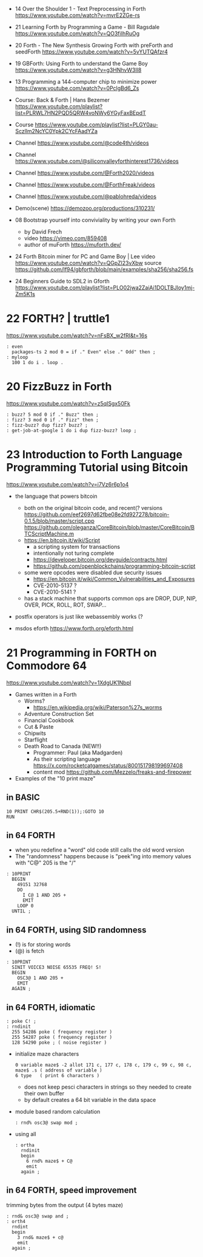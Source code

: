 - 14 Over the Shoulder 1 - Text Preprocessing in Forth https://www.youtube.com/watch?v=mvrE2ZGe-rs
- 21 Learning Forth by Programming a Game - Bill Ragsdale https://www.youtube.com/watch?v=QO3fiIhRuOg
- 20 Forth - The New Synthesis Growing Forth with preForth and seedForth https://www.youtube.com/watch?v=5vYUTQAfzr4
- 19 GBForth: Using Forth to understand the Game Boy https://www.youtube.com/watch?v=g3HNhvW3lI8
- 13 Programming a 144-computer chip to minimize power https://www.youtube.com/watch?v=0PclgBd6_Zs

- Course: Back & Forth | Hans Bezemer https://www.youtube.com/playlist?list=PLRWL7HN2PQD5QRW4voNWy6YGyFaxBEpdT
- Course https://www.youtube.com/playlist?list=PLGY0au-Sczllm2NcYC0Ypk2CYcFAadYZa
- Channel https://www.youtube.com/@code4th/videos
- Channel https://www.youtube.com/@siliconvalleyforthinterest1736/videos
- Channel https://www.youtube.com/@Forth2020/videos
- Channel https://www.youtube.com/@ForthFreak/videos
- Channel https://www.youtube.com/@pablohreda/videos
- Demo(scene) https://demozoo.org/productions/310231/

- 08 Bootstrap yourself into conviviality by writing your own Forth
  - by David Frech
  - video https://vimeo.com/859408
  - author of muForth https://muforth.dev/
- 24 Forth Bitcoin miner for PC and Game Boy | Lee
  video https://www.youtube.com/watch?v=QGpZl23vXbw
  source https://github.com/lf94/gbforth/blob/main/examples/sha256/sha256.fs
- 24 Beginners Guide to SDL2 in Gforth https://www.youtube.com/playlist?list=PLO02jwa2ZaiAi1DOLTBJloy1mj-Zm5K1s


* 22 FORTH? | truttle1

https://www.youtube.com/watch?v=nFsBX_w2fRI&t=16s

#+begin_src forth
  : even
    packages-ts 2 mod 0 = if ." Even" else ." Odd" then ;
  : myloop
    100 1 do i . loop .
#+end_src

* 20 FizzBuzz in Forth

https://www.youtube.com/watch?v=z5qISgx50Fk

#+begin_src forth
  : buzz? 5 mod 0 if ." Buzz" then ;
  : fizz? 3 mod 0 if ." Fizz" then ;
  : fizz-buzz? dup fizz? buzz? ;
  : get-job-at-google 1 do i dup fizz-buzz? loop ;
#+end_src

* 23 Introduction to Forth Language Programming Tutorial using Bitcoin

https://www.youtube.com/watch?v=i7Vz6r6p1o4

- the language that powers bitcoin
  - both on the original bitcoin code, and recent(? versions
    https://github.com/eef2697d62fbe08e2fd927278/bitcoin-0.1.5/blob/master/script.cpp
    https://github.com/oleganza/CoreBitcoin/blob/master/CoreBitcoin/BTCScriptMachine.m
  - https://en.bitcoin.it/wiki/Script
    - a scripting system for transactions
    - intentionally not turing complete
    - https://developer.bitcoin.org/devguide/contracts.html
    - https://github.com/openblockchains/programming-bitcoin-script
  - some were opcodes were disabled due security issues
    - https://en.bitcoin.it/wiki/Common_Vulnerabilities_and_Exposures
    - CVE-2010-5137 ?
    - CVE-2010-5141 ?
  - has a stack machine that supports common ops
    are DROP, DUP, NIP, OVER, PICK, ROLL, ROT, SWAP...

- postfix operators is just like webassembly works (?

- msdos eforth https://www.forth.org/eforth.html

* 21 Programming in FORTH on Commodore 64

https://www.youtube.com/watch?v=1XdgUK1NbpI

- Games written in a Forth
  - Worms?
    - https://en.wikipedia.org/wiki/Paterson%27s_worms
  - Adventure Construction Set
  - Financial Cookbook
  - Cut & Paste
  - Chipwits
  - Starflight
  - Death Road to Canada (NEW!!)
    - Programmer: Paul (aka Madgarden)
    - As their scripting language
      https://x.com/rocketcatgames/status/800151798199697408
    - content mod https://github.com/Mezzelo/freaks-and-firepower

- Examples of the "10 print maze"

** in BASIC

#+begin_src basic
  10 PRINT CHR$(205.5+RND(1));:GOTO 10
  RUN
#+end_src

** in 64 FORTH

- when you redefine a "word" old code still calls the old word version
- The "randomness" happens because is "peek"ing into memory values with "C@"
  205 is the "/"

#+begin_src forth
  : 10PRINT
    BEGIN
      49151 32768
      DO
        I C@ 1 AND 205 +
        EMIT
      LOOP 0
    UNTIL ;
#+end_src

** in 64 FORTH, using SID randomness

- (!) is for storing words
- (@) is fetch

#+begin_src forth
  : 10PRINT
    SINIT VOICE3 NOISE 65535 FREQ! S!
    BEGIN
      OSC3@ 1 AND 205 +
      EMIT
    AGAIN ;
#+end_src

** in 64 FORTH, idiomatic

#+begin_src forth
  : poke C! ;
  : rndinit
    255 54286 poke ( frequency register )
    255 54287 poke ( frequency register )
    128 54290 poke ; ( noise register )
#+end_src

- initialize maze characters
  #+begin_src forth
    0 variable maze$ -2 allot 171 c, 177 c, 178 c, 179 c, 99 c, 98 c,
    maze$ .s ( address of variable )
    6 type   ( print 6 characters )
  #+end_src
  - does not keep pesci characters in strings
    so they needed to create their own buffer
  - by default creates a 64 bit variable in the data space

- module based random calculation
  #+begin_src forth
    : rnd% osc3@ swap mod ;
  #+end_src

- using all
  #+begin_src forth
    : ortha
      rndinit
      begin
        6 rnd% maze$ + C@
        emit
      again ;
  #+end_src

** in 64 FORTH, speed improvement

trimming bytes from the output (4 bytes maze)

#+begin_src forth
  : rnd& osc3@ swap and ;
  : orth4
    rndint
    begin
      3 rnd& maze$ + c@
      emit
    again ;
#+end_src
